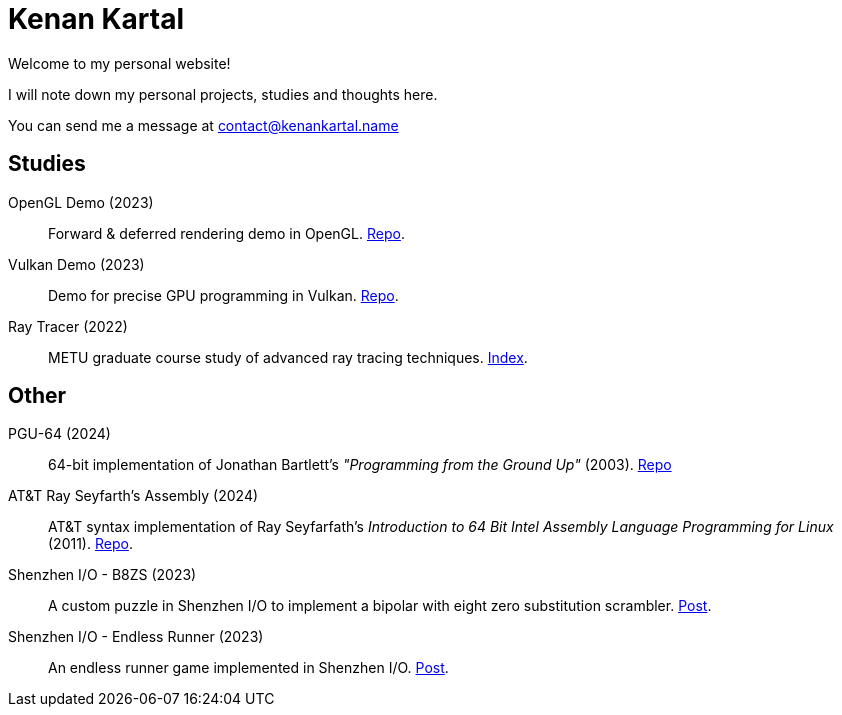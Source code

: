 = Kenan Kartal

Welcome to my personal website!

I will note down my personal projects, studies and thoughts here.

You can send me a message at mailto:contact@kenankartal.name[]

== Studies

OpenGL Demo (2023):: Forward & deferred rendering demo in OpenGL. link:https://github.com/kenan-kartal/opengl-demo[Repo].
Vulkan Demo (2023):: Demo for precise GPU programming in Vulkan. link:https://github.com/kenan-kartal/vulkan-demo[Repo].
Ray Tracer (2022):: METU graduate course study of advanced ray tracing techniques. link:studies/ray-tracer.html[Index].

== Other

PGU-64 (2024):: 64-bit implementation of Jonathan Bartlett's _"Programming from the Ground Up"_ (2003).
	link:https://github.com/kenan-kartal/pgu-64[Repo]
AT&T Ray Seyfarth's Assembly (2024):: AT&T syntax implementation of Ray Seyfarfath's _Introduction to 64 Bit Intel Assembly Language Programming for Linux_ (2011).
	link:https://github.com/kenan-kartal/att-ray-seyfarth[Repo].
Shenzhen I/O - B8ZS (2023):: A custom puzzle in Shenzhen I/O to implement a bipolar with eight zero substitution scrambler. link:other/shenzhen-io-b8zs.html[Post].
Shenzhen I/O - Endless Runner (2023):: An endless runner game implemented in Shenzhen I/O. link:other/shenzhen-io-endless-runner.html[Post].

